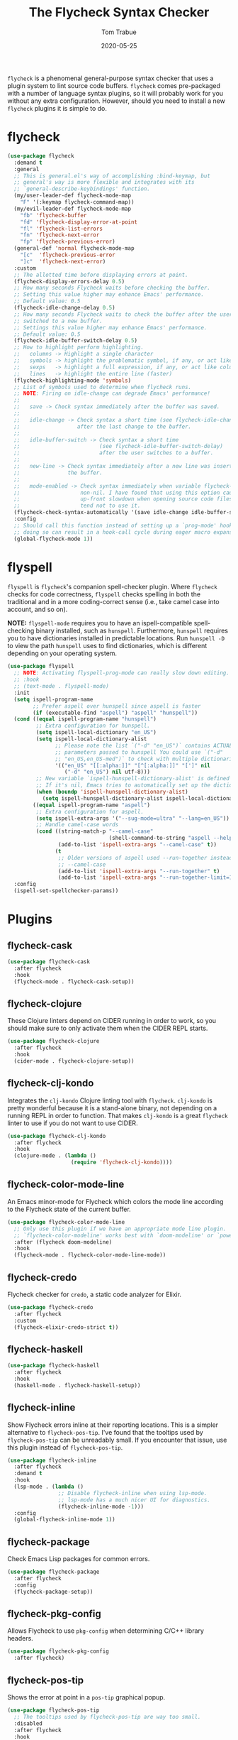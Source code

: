 #+TITLE:  The Flycheck Syntax Checker
#+AUTHOR: Tom Trabue
#+EMAIL:  tom.trabue@gmail.com
#+DATE:   2020-05-25
#+STARTUP: fold

=flycheck= is a phenomenal general-purpose syntax checker that uses a plugin
system to lint source code buffers.  =flycheck= comes pre-packaged with a number
of language syntax plugins, so it will probably work for you without any extra
configuration. However, should you need to install a new =flycheck= plugins it
is simple to do.

* flycheck
#+begin_src emacs-lisp
  (use-package flycheck
    :demand t
    :general
    ;; This is general.el's way of accomplishing :bind-keymap, but
    ;; general's way is more flexible and integrates with its
    ;; `general-describe-keybindings' function.
    (my/user-leader-def flycheck-mode-map
      "F" '(:keymap flycheck-command-map))
    (my/evil-leader-def flycheck-mode-map
      "fb" 'flycheck-buffer
      "fd" 'flycheck-display-error-at-point
      "fl" 'flycheck-list-errors
      "fn" 'flycheck-next-error
      "fp" 'flycheck-previous-error)
    (general-def 'normal flycheck-mode-map
      "[c"  'flycheck-previous-error
      "]c"  'flycheck-next-error)
    :custom
    ;; The allotted time before displaying errors at point.
    (flycheck-display-errors-delay 0.5)
    ;; How many seconds Flycheck waits before checking the buffer.
    ;; Setting this value higher may enhance Emacs' performance.
    ;; Default value: 0.5
    (flycheck-idle-change-delay 0.5)
    ;; How many seconds Flycheck waits to check the buffer after the user has
    ;; switched to a new buffer.
    ;; Settings this value higher may enhance Emacs' performance.
    ;; Default value: 0.5
    (flycheck-idle-buffer-switch-delay 0.5)
    ;; How to highlight perform highlighting.
    ;;   columns -> Highlight a single character
    ;;   symbols -> highlight the problematic symbol, if any, or act like columns
    ;;   sexps   -> highlight a full expression, if any, or act like columns
    ;;   lines   -> highlight the entire line (faster)
    (flycheck-highlighting-mode 'symbols)
    ;; List of symbols used to determine when flycheck runs.
    ;; NOTE: Firing on idle-change can degrade Emacs' performance!
    ;;
    ;;   save -> Check syntax immediately after the buffer was saved.
    ;;
    ;;   idle-change -> Check syntax a short time (see flycheck-idle-change-delay)
    ;;                  after the last change to the buffer.
    ;;
    ;;   idle-buffer-switch -> Check syntax a short time
    ;;                         (see flycheck-idle-buffer-switch-delay)
    ;;                         after the user switches to a buffer.
    ;;
    ;;   new-line -> Check syntax immediately after a new line was inserted into
    ;;               the buffer.
    ;;
    ;;   mode-enabled -> Check syntax immediately when variable flycheck-mode is
    ;;                   non-nil. I have found that using this option causes an
    ;;                   up-front slowdown when opening source code files, so I
    ;;                   tend not to use it.
    (flycheck-check-syntax-automatically '(save idle-change idle-buffer-switch))
    :config
    ;; Should call this function instead of setting up a `prog-mode' hook for `flycheck-mode' because
    ;; doing so can result in a hook-call cycle during eager macro expansion.
    (global-flycheck-mode 1))
#+end_src

* flyspell
=flyspell= is =flycheck='s companion spell-checker plugin. Where =flycheck=
checks for code correctness, =flyspell= checks spelling in both the traditional
and in a more coding-correct sense (i.e., take camel case into account, and so
on).

*NOTE:* =flyspell-mode= requires you to have an ispell-compatible spell-checking
binary installed, such as =hunspell=.  Furthermore, =hunspell= requires you to
have dictionaries installed in predictable locations. Run =hunspell -D= to view
the path =hunspell= uses to find dictionaries, which is different depending on
your operating system.

#+begin_src emacs-lisp
  (use-package flyspell
    ;; NOTE: Activating flyspell-prog-mode can really slow down editing.
    ;; :hook
    ;; (text-mode . flyspell-mode)
    :init
    (setq ispell-program-name
          ;; Prefer aspell over hunspell since aspell is faster
          (if (executable-find "aspell") "aspell" "hunspell"))
    (cond ((equal ispell-program-name "hunspell")
           ;; Extra configuration for hunspell.
           (setq ispell-local-dictionary "en_US")
           (setq ispell-local-dictionary-alist
                 ;; Please note the list `("-d" "en_US")` contains ACTUAL
                 ;; parameters passed to hunspell You could use `("-d"
                 ;; "en_US,en_US-med")` to check with multiple dictionaries
                 '(("en_US" "[[:alpha:]]" "[^[:alpha:]]" "[']" nil
                    ("-d" "en_US") nil utf-8)))
           ;; New variable `ispell-hunspell-dictionary-alist' is defined in Emacs.
           ;; If it's nil, Emacs tries to automatically set up the dictionaries.
           (when (boundp 'ispell-hunspell-dictionary-alist)
             (setq ispell-hunspell-dictionary-alist ispell-local-dictionary-alist)))
          ((equal ispell-program-name "aspell")
           ;; Extra configuration for aspell.
           (setq ispell-extra-args '("--sug-mode=ultra" "--lang=en_US"))
           ;; Handle camel-case words
           (cond ((string-match-p "--camel-case"
                                  (shell-command-to-string "aspell --help"))
                  (add-to-list 'ispell-extra-args "--camel-case" t))
                 (t
                  ;; Older versions of aspell used --run-together instead of
                  ;; --camel-case
                  (add-to-list 'ispell-extra-args "--run-together" t)
                  (add-to-list 'ispell-extra-args "--run-together-limit=16" t)))))
    :config
    (ispell-set-spellchecker-params))
#+end_src

* Plugins
** flycheck-cask
#+begin_src emacs-lisp
  (use-package flycheck-cask
    :after flycheck
    :hook
    (flycheck-mode . flycheck-cask-setup))
#+end_src

** flycheck-clojure
These Clojure linters depend on CIDER running in order to work, so you should
make sure to only activate them when the CIDER REPL starts.

#+begin_src emacs-lisp
  (use-package flycheck-clojure
    :after flycheck
    :hook
    (cider-mode . flycheck-clojure-setup))
#+end_src

** flycheck-clj-kondo
Integrates the =clj-kondo= Clojure linting tool with =flycheck=. =clj-kondo=
is pretty wonderful because it is a stand-alone binary, not depending on a
running REPL in order to function. That makes =clj-kondo= is a great
=flycheck= linter to use if you do not want to use CIDER.

#+begin_src emacs-lisp
  (use-package flycheck-clj-kondo
    :after flycheck
    :hook
    (clojure-mode . (lambda ()
                      (require 'flycheck-clj-kondo))))
#+end_src

** flycheck-color-mode-line
An Emacs minor-mode for Flycheck which colors the mode line according to the
Flycheck state of the current buffer.

#+begin_src emacs-lisp
  (use-package flycheck-color-mode-line
    ;; Only use this plugin if we have an appropriate mode line plugin.
    ;; `flycheck-color-modeline' works best with `doom-modeline' or `powerline'.
    :after (flycheck doom-modeline)
    :hook
    (flycheck-mode . flycheck-color-mode-line-mode))
#+end_src

** flycheck-credo
Flycheck checker for =credo=, a static code analyzer for Elixir.

#+begin_src emacs-lisp
  (use-package flycheck-credo
    :after flycheck
    :custom
    (flycheck-elixir-credo-strict t))
#+end_src

** flycheck-haskell
#+begin_src emacs-lisp
  (use-package flycheck-haskell
    :after flycheck
    :hook
    (haskell-mode . flycheck-haskell-setup))
#+end_src

** flycheck-inline
Show Flycheck errors inline at their reporting locations.  This is a simpler
alternative to =flycheck-pos-tip=. I've found that the tooltips used by
=flycheck-pos-tip= can be unreadably small. If you encounter that issue, use
this plugin instead of =flycheck-pos-tip=.

#+begin_src emacs-lisp
  (use-package flycheck-inline
    :after flycheck
    :demand t
    :hook
    (lsp-mode . (lambda ()
                  ;; Disable flycheck-inline when using lsp-mode.
                  ;; lsp-mode has a much nicer UI for diagnostics.
                  (flycheck-inline-mode -1)))
    :config
    (global-flycheck-inline-mode 1))
#+end_src

** flycheck-package
Check Emacs Lisp packages for common errors.

#+begin_src emacs-lisp
  (use-package flycheck-package
    :after flycheck
    :config
    (flycheck-package-setup))
#+end_src

** flycheck-pkg-config
Allows Flycheck to use =pkg-config= when determining C/C++ library headers.

#+begin_src emacs-lisp
  (use-package flycheck-pkg-config
    :after flycheck)
#+end_src

** flycheck-pos-tip
Shows the error at point in a =pos-tip= graphical popup.

#+begin_src emacs-lisp
  (use-package flycheck-pos-tip
    ;; The tooltips used by flycheck-pos-tip are way too small.
    :disabled
    :after flycheck
    :hook
    (flycheck-mode . (lambda ()
                       ;; Put errors in tooltips if we're not in lsp-mode, since
                       ;; lsp-mode does its own thing and doing so would cause
                       ;; duplication.
                       (if (not (bound-and-true-p lsp-mode))
                           (flycheck-pos-tip-mode 1)))))
#+end_src

** flycheck-relint
Checks regular expression syntax.

#+begin_src emacs-lisp
  (use-package flycheck-relint
    :after flycheck
    :config
    (flycheck-relint-setup))
#+end_src

** flycheck-rust
#+begin_src emacs-lisp
  (use-package flycheck-rust
    :after flycheck)
#+end_src

** flycheck-status-emoji
Replaces standard Flycheck indicators with expressive emojis.

#+begin_src emacs-lisp
  (use-package flycheck-status-emoji
    :after flycheck
    :hook
    (flycheck-mode . flycheck-status-emoji-mode))
#+end_src

** flyspell-correct
Correct misspelled words using your favorite completion interface.

#+begin_src emacs-lisp
  (use-package flyspell-correct
    :after flyspell
    :general
    (general-def flyspell-mode-map
      "C-." 'flyspell-correct-wrapper))
#+end_src
